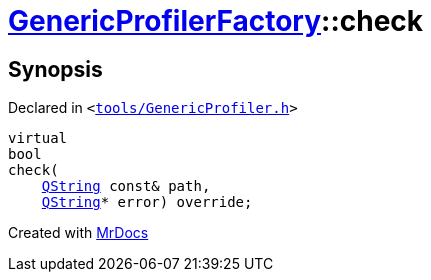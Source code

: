 [#GenericProfilerFactory-check-06]
= xref:GenericProfilerFactory.adoc[GenericProfilerFactory]::check
:relfileprefix: ../
:mrdocs:


== Synopsis

Declared in `&lt;https://github.com/PrismLauncher/PrismLauncher/blob/develop/launcher/tools/GenericProfiler.h#L28[tools&sol;GenericProfiler&period;h]&gt;`

[source,cpp,subs="verbatim,replacements,macros,-callouts"]
----
virtual
bool
check(
    xref:QString.adoc[QString] const& path,
    xref:QString.adoc[QString]* error) override;
----



[.small]#Created with https://www.mrdocs.com[MrDocs]#
